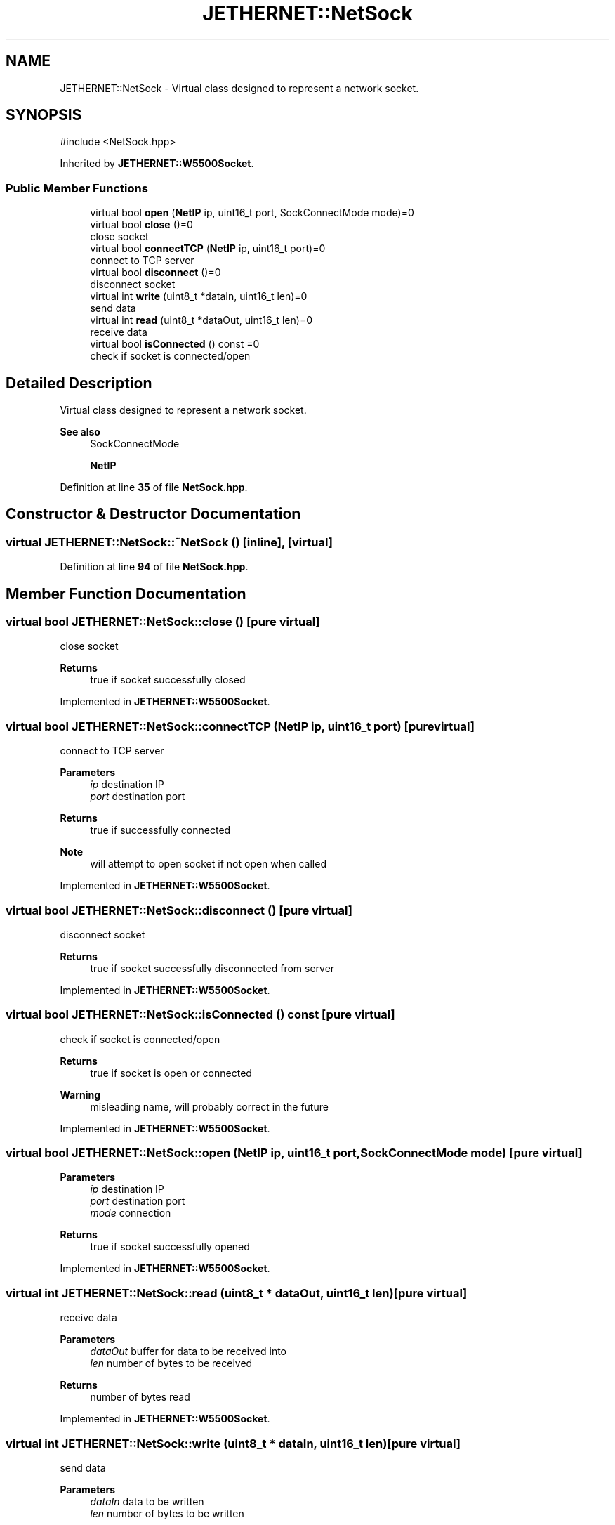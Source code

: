 .TH "JETHERNET::NetSock" 3 "Version 0.1.1" "CSTM32 Led Controller" \" -*- nroff -*-
.ad l
.nh
.SH NAME
JETHERNET::NetSock \- Virtual class designed to represent a network socket\&.  

.SH SYNOPSIS
.br
.PP
.PP
\fR#include <NetSock\&.hpp>\fP
.PP
Inherited by \fBJETHERNET::W5500Socket\fP\&.
.SS "Public Member Functions"

.in +1c
.ti -1c
.RI "virtual bool \fBopen\fP (\fBNetIP\fP ip, uint16_t port, SockConnectMode mode)=0"
.br
.ti -1c
.RI "virtual bool \fBclose\fP ()=0"
.br
.RI "close socket "
.ti -1c
.RI "virtual bool \fBconnectTCP\fP (\fBNetIP\fP ip, uint16_t port)=0"
.br
.RI "connect to TCP server "
.ti -1c
.RI "virtual bool \fBdisconnect\fP ()=0"
.br
.RI "disconnect socket "
.ti -1c
.RI "virtual int \fBwrite\fP (uint8_t *dataIn, uint16_t len)=0"
.br
.RI "send data "
.ti -1c
.RI "virtual int \fBread\fP (uint8_t *dataOut, uint16_t len)=0"
.br
.RI "receive data "
.ti -1c
.RI "virtual bool \fBisConnected\fP () const =0"
.br
.RI "check if socket is connected/open "
.in -1c
.SH "Detailed Description"
.PP 
Virtual class designed to represent a network socket\&. 


.PP
\fBSee also\fP
.RS 4
SockConnectMode 
.PP
\fBNetIP\fP 
.RE
.PP

.PP
Definition at line \fB35\fP of file \fBNetSock\&.hpp\fP\&.
.SH "Constructor & Destructor Documentation"
.PP 
.SS "virtual JETHERNET::NetSock::~NetSock ()\fR [inline]\fP, \fR [virtual]\fP"

.PP
Definition at line \fB94\fP of file \fBNetSock\&.hpp\fP\&.
.SH "Member Function Documentation"
.PP 
.SS "virtual bool JETHERNET::NetSock::close ()\fR [pure virtual]\fP"

.PP
close socket 
.PP
\fBReturns\fP
.RS 4
true if socket successfully closed 
.RE
.PP

.PP
Implemented in \fBJETHERNET::W5500Socket\fP\&.
.SS "virtual bool JETHERNET::NetSock::connectTCP (\fBNetIP\fP ip, uint16_t port)\fR [pure virtual]\fP"

.PP
connect to TCP server 
.PP
\fBParameters\fP
.RS 4
\fIip\fP destination IP 
.br
\fIport\fP destination port 
.RE
.PP
\fBReturns\fP
.RS 4
true if successfully connected 
.RE
.PP
\fBNote\fP
.RS 4
will attempt to open socket if not open when called 
.RE
.PP

.PP
Implemented in \fBJETHERNET::W5500Socket\fP\&.
.SS "virtual bool JETHERNET::NetSock::disconnect ()\fR [pure virtual]\fP"

.PP
disconnect socket 
.PP
\fBReturns\fP
.RS 4
true if socket successfully disconnected from server 
.RE
.PP

.PP
Implemented in \fBJETHERNET::W5500Socket\fP\&.
.SS "virtual bool JETHERNET::NetSock::isConnected () const\fR [pure virtual]\fP"

.PP
check if socket is connected/open 
.PP
\fBReturns\fP
.RS 4
true if socket is open or connected 
.RE
.PP
\fBWarning\fP
.RS 4
misleading name, will probably correct in the future 
.RE
.PP

.PP
Implemented in \fBJETHERNET::W5500Socket\fP\&.
.SS "virtual bool JETHERNET::NetSock::open (\fBNetIP\fP ip, uint16_t port, SockConnectMode mode)\fR [pure virtual]\fP"

.PP
\fBParameters\fP
.RS 4
\fIip\fP destination IP 
.br
\fIport\fP destination port 
.br
\fImode\fP connection 
.RE
.PP
\fBReturns\fP
.RS 4
true if socket successfully opened 
.RE
.PP

.PP
Implemented in \fBJETHERNET::W5500Socket\fP\&.
.SS "virtual int JETHERNET::NetSock::read (uint8_t * dataOut, uint16_t len)\fR [pure virtual]\fP"

.PP
receive data 
.PP
\fBParameters\fP
.RS 4
\fIdataOut\fP buffer for data to be received into 
.br
\fIlen\fP number of bytes to be received 
.RE
.PP
\fBReturns\fP
.RS 4
number of bytes read 
.RE
.PP

.PP
Implemented in \fBJETHERNET::W5500Socket\fP\&.
.SS "virtual int JETHERNET::NetSock::write (uint8_t * dataIn, uint16_t len)\fR [pure virtual]\fP"

.PP
send data 
.PP
\fBParameters\fP
.RS 4
\fIdataIn\fP data to be written 
.br
\fIlen\fP number of bytes to be written 
.RE
.PP
\fBReturns\fP
.RS 4
number of bytes written 
.RE
.PP

.PP
Implemented in \fBJETHERNET::W5500Socket\fP\&.

.SH "Author"
.PP 
Generated automatically by Doxygen for CSTM32 Led Controller from the source code\&.
